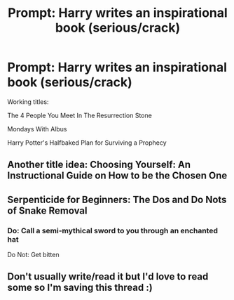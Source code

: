 #+TITLE: Prompt: Harry writes an inspirational book (serious/crack)

* Prompt: Harry writes an inspirational book (serious/crack)
:PROPERTIES:
:Author: inthebeam
:Score: 12
:DateUnix: 1533545814.0
:DateShort: 2018-Aug-06
:FlairText: Prompt
:END:
Working titles:

The 4 People You Meet In The Resurrection Stone

Mondays With Albus

Harry Potter's Halfbaked Plan for Surviving a Prophecy


** Another title idea: Choosing Yourself: An Instructional Guide on How to be the Chosen One
:PROPERTIES:
:Author: Pudpop
:Score: 12
:DateUnix: 1533555420.0
:DateShort: 2018-Aug-06
:END:


** Serpenticide for Beginners: The Dos and Do Nots of Snake Removal
:PROPERTIES:
:Author: XeshTrill
:Score: 7
:DateUnix: 1533559732.0
:DateShort: 2018-Aug-06
:END:

*** Do: Call a semi-mythical sword to you through an enchanted hat

Do Not: Get bitten
:PROPERTIES:
:Author: jpk17041
:Score: 4
:DateUnix: 1533572917.0
:DateShort: 2018-Aug-06
:END:


** Don't usually write/read it but I'd love to read some so I'm saving this thread :)
:PROPERTIES:
:Author: Musicnbuhks02
:Score: 0
:DateUnix: 1533545905.0
:DateShort: 2018-Aug-06
:END:
